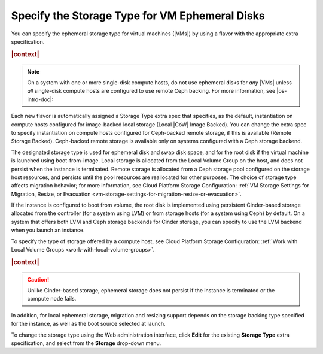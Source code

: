 
.. zjx1464641246986
.. _specifying-the-storage-type-for-vm-ephemeral-disks:

==================================================
Specify the Storage Type for VM Ephemeral Disks
==================================================

You can specify the ephemeral storage type for virtual machines \(|VMs|\) by
using a flavor with the appropriate extra specification.

.. rubric:: |context|

.. note::
    On a system with one or more single-disk compute hosts, do not use
    ephemeral disks for *any* |VMs| unless *all* single-disk compute hosts are
    configured to use remote Ceph backing. For more information, see
    |os-intro-doc|:

.. xbooklink:ref:`Storage on Storage Hosts <storage-configuration-storage-on-storage-hosts>`.

Each new flavor is automatically assigned a Storage Type extra spec that
specifies, as the default, instantiation on compute hosts configured for
image-backed local storage \(Local |CoW| Image Backed\). You can change the extra
spec to specify instantiation on compute hosts configured for Ceph-backed
remote storage, if this is available \(Remote Storage Backed\). Ceph-backed
remote storage is available only on systems configured with a Ceph storage
backend.

The designated storage type is used for ephemeral disk and swap disk space, and
for the root disk if the virtual machine is launched using boot-from-image.
Local storage is allocated from the Local Volume Group on the host, and does
not persist when the instance is terminated. Remote storage is allocated from a
Ceph storage pool configured on the storage host resources, and persists until
the pool resources are reallocated for other purposes. The choice of storage
type affects migration behavior; for more information, see Cloud Platform
Storage Configuration: :ref:`VM Storage Settings for Migration, Resize, or
Evacuation <vm-storage-settings-for-migration-resize-or-evacuation>`.

If the instance is configured to boot from volume, the root disk is implemented
using persistent Cinder-based storage allocated from the controller \(for a
system using LVM\) or from storage hosts \(for a system using Ceph\) by
default. On a system that offers both LVM and Ceph storage backends for Cinder
storage, you can specify to use the LVM backend when you launch an instance.

To specify the type of storage offered by a compute host, see Cloud Platform
Storage Configuration: :ref:`Work with Local Volume Groups
<work-with-local-volume-groups>`.

.. rubric:: |context|

.. caution::
    Unlike Cinder-based storage, ephemeral storage does not persist if the
    instance is terminated or the compute node fails.


.. _specifying-the-storage-type-for-vm-ephemeral-disks-d29e17:

In addition, for local ephemeral storage, migration and resizing support
depends on the storage backing type specified for the instance, as well as the
boot source selected at launch.

To change the storage type using the Web administration interface, click
**Edit** for the existing **Storage Type** extra specification, and select from
the **Storage** drop-down menu.

